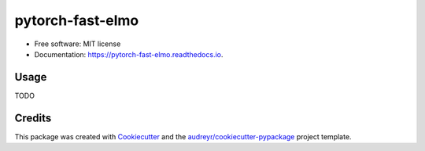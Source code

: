=================
pytorch-fast-elmo
=================


.. image:: https://img.shields.io/pypi/v/pytorch_fast_elmo.svg
        :target: https://pypi.python.org/pypi/pytorch_fast_elmo

.. image:: https://img.shields.io/travis/cnt-dev/pytorch_fast_elmo.svg
        :target: https://travis-ci.org/cnt-dev/pytorch_fast_elmo

.. image:: https://readthedocs.org/projects/pytorch-fast-elmo/badge/?version=latest
        :target: https://pytorch-fast-elmo.readthedocs.io/en/latest/?badge=latest
        :alt: Documentation Status


* Free software: MIT license
* Documentation: https://pytorch-fast-elmo.readthedocs.io.


Usage
-----

TODO

Credits
-------

This package was created with Cookiecutter_ and the `audreyr/cookiecutter-pypackage`_ project template.

.. _Cookiecutter: https://github.com/audreyr/cookiecutter
.. _`audreyr/cookiecutter-pypackage`: https://github.com/audreyr/cookiecutter-pypackage
